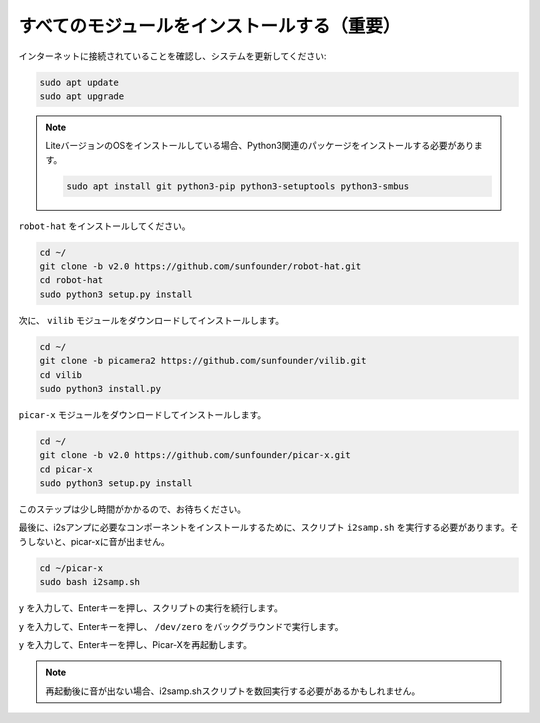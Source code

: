 .. _install_all_modules:


すべてのモジュールをインストールする（重要）
============================================

インターネットに接続されていることを確認し、システムを更新してください:

.. raw:: html

    <run></run>

.. code-block::

    sudo apt update
    sudo apt upgrade

.. note::

    LiteバージョンのOSをインストールしている場合、Python3関連のパッケージをインストールする必要があります。

    .. raw:: html

        <run></run>

    .. code-block::

        sudo apt install git python3-pip python3-setuptools python3-smbus

``robot-hat`` をインストールしてください。

.. raw:: html

    <run></run>

.. code-block::

    cd ~/
    git clone -b v2.0 https://github.com/sunfounder/robot-hat.git
    cd robot-hat
    sudo python3 setup.py install

次に、 ``vilib`` モジュールをダウンロードしてインストールします。

.. raw:: html

    <run></run>

.. code-block::

    cd ~/
    git clone -b picamera2 https://github.com/sunfounder/vilib.git
    cd vilib
    sudo python3 install.py

``picar-x`` モジュールをダウンロードしてインストールします。

.. raw:: html

    <run></run>

.. code-block::

    cd ~/
    git clone -b v2.0 https://github.com/sunfounder/picar-x.git
    cd picar-x
    sudo python3 setup.py install

このステップは少し時間がかかるので、お待ちください。

最後に、i2sアンプに必要なコンポーネントをインストールするために、スクリプト ``i2samp.sh`` を実行する必要があります。そうしないと、picar-xに音が出ません。

.. raw:: html

    <run></run>

.. code-block::

    cd ~/picar-x
    sudo bash i2samp.sh
	
.. image:: img/i2s.png

``y`` を入力して、Enterキーを押し、スクリプトの実行を続行します。

.. image:: img/i2s2.png

``y`` を入力して、Enterキーを押し、 ``/dev/zero`` をバックグラウンドで実行します。

.. image:: img/i2s3.png

``y`` を入力して、Enterキーを押し、Picar-Xを再起動します。

.. note::
    再起動後に音が出ない場合、i2samp.shスクリプトを数回実行する必要があるかもしれません。
